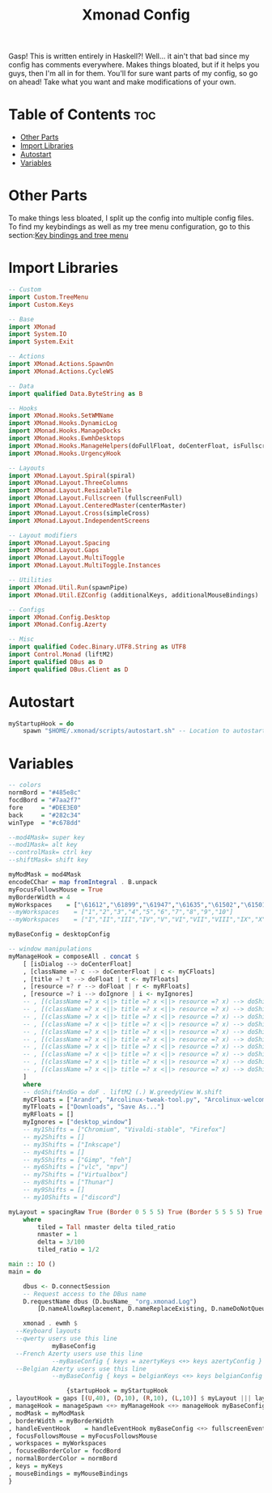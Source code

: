 #+TITLE: Xmonad Config

Gasp! This is written entirely in Haskell?! Well... it ain't that bad since my config
has comments everywhere. Makes things bloated, but if it helps you guys, then I'm all
in for them. You'll for sure want parts of my config, so go on ahead! Take what you want and make modifications of your own.

* Table of Contents :toc:
- [[#other-parts][Other Parts]]
- [[#import-libraries][Import Libraries]]
- [[#autostart][Autostart]]
- [[#variables][Variables]]

* Other Parts
To make things less bloated, I split up the config into multiple config files. To find my
keybindings as well as my tree menu configuration, go to this section:[[https://github.com/link-does-mods/dotfiles/tree/main/Tokyo%20Night/.xmonad/lib/Custom][Key bindings and tree menu]]

* Import Libraries
#+begin_src haskell
-- Custom
import Custom.TreeMenu
import Custom.Keys

-- Base
import XMonad
import System.IO
import System.Exit

-- Actions
import XMonad.Actions.SpawnOn
import XMonad.Actions.CycleWS

-- Data
import qualified Data.ByteString as B

-- Hooks
import XMonad.Hooks.SetWMName
import XMonad.Hooks.DynamicLog
import XMonad.Hooks.ManageDocks
import XMonad.Hooks.EwmhDesktops
import XMonad.Hooks.ManageHelpers(doFullFloat, doCenterFloat, isFullscreen, isDialog)
import XMonad.Hooks.UrgencyHook

-- Layouts
import XMonad.Layout.Spiral(spiral)
import XMonad.Layout.ThreeColumns
import XMonad.Layout.ResizableTile
import XMonad.Layout.Fullscreen (fullscreenFull)
import XMonad.Layout.CenteredMaster(centerMaster)
import XMonad.Layout.Cross(simpleCross)
import XMonad.Layout.IndependentScreens

-- Layout modifiers
import XMonad.Layout.Spacing
import XMonad.Layout.Gaps
import XMonad.Layout.MultiToggle
import XMonad.Layout.MultiToggle.Instances

-- Utilities
import XMonad.Util.Run(spawnPipe)
import XMonad.Util.EZConfig (additionalKeys, additionalMouseBindings)

-- Configs
import XMonad.Config.Desktop
import XMonad.Config.Azerty

-- Misc
import qualified Codec.Binary.UTF8.String as UTF8
import Control.Monad (liftM2)
import qualified DBus as D
import qualified DBus.Client as D
#+end_src

* Autostart
#+begin_src haskell
myStartupHook = do
    spawn "$HOME/.xmonad/scripts/autostart.sh" -- Location to autostart.sh
#+end_src

* Variables
#+begin_src haskell
-- colors
normBord = "#485e8c"
focdBord = "#7aa2f7"
fore     = "#DEE3E0"
back     = "#282c34"
winType  = "#c678dd"

--mod4Mask= super key
--mod1Mask= alt key
--controlMask= ctrl key
--shiftMask= shift key

myModMask = mod4Mask
encodeCChar = map fromIntegral . B.unpack
myFocusFollowsMouse = True
myBorderWidth = 4
myWorkspaces    = ["\61612","\61899","\61947","\61635","\61502","\61501","\61705","\61564","\62150","\61872"]
--myWorkspaces    = ["1","2","3","4","5","6","7","8","9","10"]
--myWorkspaces    = ["I","II","III","IV","V","VI","VII","VIII","IX","X"]

myBaseConfig = desktopConfig

-- window manipulations
myManageHook = composeAll . concat $
    [ [isDialog --> doCenterFloat]
    , [className =? c --> doCenterFloat | c <- myCFloats]
    , [title =? t --> doFloat | t <- myTFloats]
    , [resource =? r --> doFloat | r <- myRFloats]
    , [resource =? i --> doIgnore | i <- myIgnores]
    -- , [(className =? x <||> title =? x <||> resource =? x) --> doShiftAndGo "\61612" | x <- my1Shifts]
    -- , [(className =? x <||> title =? x <||> resource =? x) --> doShiftAndGo "\61899" | x <- my2Shifts]
    -- , [(className =? x <||> title =? x <||> resource =? x) --> doShiftAndGo "\61947" | x <- my3Shifts]
    -- , [(className =? x <||> title =? x <||> resource =? x) --> doShiftAndGo "\61635" | x <- my4Shifts]
    -- , [(className =? x <||> title =? x <||> resource =? x) --> doShiftAndGo "\61502" | x <- my5Shifts]
    -- , [(className =? x <||> title =? x <||> resource =? x) --> doShiftAndGo "\61501" | x <- my6Shifts]
    -- , [(className =? x <||> title =? x <||> resource =? x) --> doShiftAndGo "\61705" | x <- my7Shifts]
    -- , [(className =? x <||> title =? x <||> resource =? x) --> doShiftAndGo "\61564" | x <- my8Shifts]
    -- , [(className =? x <||> title =? x <||> resource =? x) --> doShiftAndGo "\62150" | x <- my9Shifts]
    -- , [(className =? x <||> title =? x <||> resource =? x) --> doShiftAndGo "\61872" | x <- my10Shifts]
    ]
    where
    -- doShiftAndGo = doF . liftM2 (.) W.greedyView W.shift
    myCFloats = ["Arandr", "Arcolinux-tweak-tool.py", "Arcolinux-welcome-app.py", "Galculator", "feh", "mpv", "Xfce4-terminal"]
    myTFloats = ["Downloads", "Save As..."]
    myRFloats = []
    myIgnores = ["desktop_window"]
    -- my1Shifts = ["Chromium", "Vivaldi-stable", "Firefox"]
    -- my2Shifts = []
    -- my3Shifts = ["Inkscape"]
    -- my4Shifts = []
    -- my5Shifts = ["Gimp", "feh"]
    -- my6Shifts = ["vlc", "mpv"]
    -- my7Shifts = ["Virtualbox"]
    -- my8Shifts = ["Thunar"]
    -- my9Shifts = []
    -- my10Shifts = ["discord"]

myLayout = spacingRaw True (Border 0 5 5 5) True (Border 5 5 5 5) True $ avoidStruts $ mkToggle (NBFULL ?? NOBORDERS ?? EOT) $ tiled ||| Mirror tiled ||| spiral (6/7)  ||| ThreeColMid 1 (3/100) (1/2) ||| Full
    where
        tiled = Tall nmaster delta tiled_ratio
        nmaster = 1
        delta = 3/100
        tiled_ratio = 1/2

main :: IO ()
main = do

    dbus <- D.connectSession
    -- Request access to the DBus name
    D.requestName dbus (D.busName_ "org.xmonad.Log")
        [D.nameAllowReplacement, D.nameReplaceExisting, D.nameDoNotQueue]

    xmonad . ewmh $
  --Keyboard layouts
  --qwerty users use this line
            myBaseConfig
  --French Azerty users use this line
            --myBaseConfig { keys = azertyKeys <+> keys azertyConfig }
  --Belgian Azerty users use this line
            --myBaseConfig { keys = belgianKeys <+> keys belgianConfig }

                {startupHook = myStartupHook
, layoutHook = gaps [(U,40), (D,10), (R,10), (L,10)] $ myLayout ||| layoutHook myBaseConfig
, manageHook = manageSpawn <+> myManageHook <+> manageHook myBaseConfig
, modMask = myModMask
, borderWidth = myBorderWidth
, handleEventHook    = handleEventHook myBaseConfig <+> fullscreenEventHook
, focusFollowsMouse = myFocusFollowsMouse
, workspaces = myWorkspaces
, focusedBorderColor = focdBord
, normalBorderColor = normBord
, keys = myKeys
, mouseBindings = myMouseBindings
}
#+end_src
